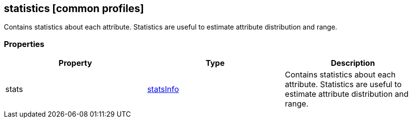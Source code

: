 == statistics [common profiles]

Contains statistics about each attribute. Statistics are useful to
estimate attribute distribution and range.

=== Properties

[width="100%",cols="34%,33%,33%",options="header",]
|===
|Property |Type |Description
|stats |link:statsInfo.cmn.adoc[statsInfo] |Contains statistics about each
attribute. Statistics are useful to estimate attribute distribution and
range.
|===
